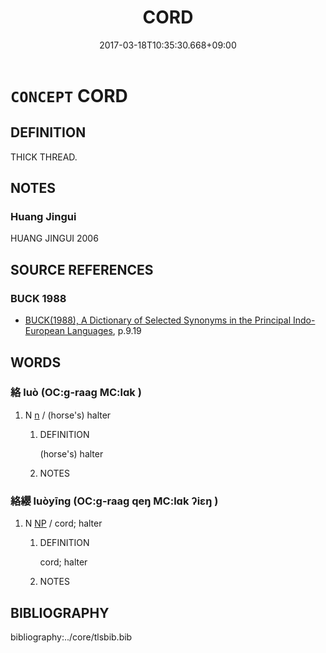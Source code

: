 # -*- mode: mandoku-tls-view -*-
#+TITLE: CORD
#+DATE: 2017-03-18T10:35:30.668+09:00        
#+STARTUP: content
* =CONCEPT= CORD
:PROPERTIES:
:CUSTOM_ID: uuid-15faa3fe-3bdd-421c-b92a-e8c00e204e84
:SYNONYM+:  STRING
:SYNONYM+:  THREAD
:SYNONYM+:  THONG
:SYNONYM+:  LACE
:SYNONYM+:  RIBBON
:SYNONYM+:  STRAP
:SYNONYM+:  TAPE
:SYNONYM+:  TIE
:SYNONYM+:  LINE
:SYNONYM+:  ROPE
:SYNONYM+:  CABLE
:SYNONYM+:  WIRE
:SYNONYM+:  LIGATURE
:SYNONYM+:  TWINE
:SYNONYM+:  YARN
:SYNONYM+:  BRAID
:SYNONYM+:  BRAIDING
:SYNONYM+:  ELASTIC
:SYNONYM+:  BUNGEE (CORD
:END:
** DEFINITION

THICK THREAD.

** NOTES

*** Huang Jingui
HUANG JINGUI 2006

** SOURCE REFERENCES
*** BUCK 1988
 - [[cite:BUCK-1988][BUCK(1988), A Dictionary of Selected Synonyms in the Principal Indo-European Languages]], p.9.19

** WORDS
   :PROPERTIES:
   :VISIBILITY: children
   :END:
*** 絡 luò (OC:ɡ-raaɡ MC:lɑk )
:PROPERTIES:
:CUSTOM_ID: uuid-b85f2c3d-6ca0-43ec-b091-a88cc48a2c79
:Char+: 絡(120,6/12) 
:GY_IDS+: uuid-a1e50b7f-48d7-4d6d-a961-59176bf2698c
:PY+: luò     
:OC+: ɡ-raaɡ     
:MC+: lɑk     
:END: 
**** N [[tls:syn-func::#uuid-8717712d-14a4-4ae2-be7a-6e18e61d929b][n]] / (horse's) halter
:PROPERTIES:
:CUSTOM_ID: uuid-9c58ce07-870a-4bfa-8067-ddee024559a2
:END:
****** DEFINITION

(horse's) halter

****** NOTES

*** 絡纓 luòyīng (OC:ɡ-raaɡ qeŋ MC:lɑk ʔiɛŋ )
:PROPERTIES:
:CUSTOM_ID: uuid-090afb5a-9846-4376-b722-307ad505cb9a
:Char+: 絡(120,6/12) 纓(120,17/23) 
:GY_IDS+: uuid-a1e50b7f-48d7-4d6d-a961-59176bf2698c uuid-b843c21f-2ec4-4979-8cce-dd752b082221
:PY+: luò yīng    
:OC+: ɡ-raaɡ qeŋ    
:MC+: lɑk ʔiɛŋ    
:END: 
**** N [[tls:syn-func::#uuid-a8e89bab-49e1-4426-b230-0ec7887fd8b4][NP]] / cord; halter
:PROPERTIES:
:CUSTOM_ID: uuid-5124577c-927f-43f9-8eab-4ffb63d3e8d6
:END:
****** DEFINITION

cord; halter

****** NOTES

** BIBLIOGRAPHY
bibliography:../core/tlsbib.bib
